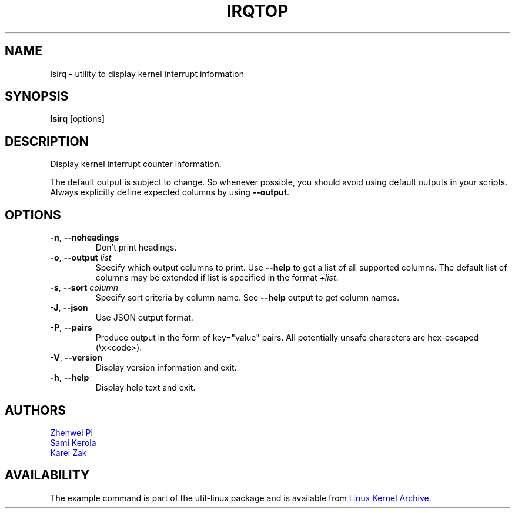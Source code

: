 .TH IRQTOP "1" "February 2020" "util-linux" "User Commands"
.SH NAME
lsirq \- utility to display kernel interrupt information
.SH SYNOPSIS
.B lsirq
[options]
.SH DESCRIPTION
Display kernel interrupt counter information.
.PP
The default output is subject to change.  So whenever possible, you should
avoid using default outputs in your scripts.  Always explicitly define
expected columns by using
.BR \-\-output .
.SH OPTIONS
.TP
.BR \-n ", " \-\-noheadings
Don't print headings.
.TP
.BR \-o , " \-\-output " \fIlist\fP
Specify which output columns to print.  Use
.B \-\-help
to get a list of all supported columns.  The default list of columns may be
extended if list is specified in the format
.IR +list .
.TP
.BR \-s , " \-\-sort " \fIcolumn\fP
Specify sort criteria by column name.  See
.B \-\-help
output to get column names.
.TP
.BR \-J ", " \-\-json
Use JSON output format.
.TP
.BR \-P ", " \-\-pairs
Produce output in the form of key="value" pairs.  All potentially unsafe characters
are hex-escaped (\\x<code>).
.TP
.BR \-V ", " \-\-version
Display version information and exit.
.TP
.BR \-h ,\  \-\-help
Display help text and exit.
.SH AUTHORS
.MT pizhenwei@\:bytedance.com
Zhenwei Pi
.ME
.br
.MT kerolasa@\:iki.fi
Sami Kerola
.ME
.br
.MT kzak@\:redhat.com
Karel Zak
.ME
.SH AVAILABILITY
The example command is part of the util-linux package and is available from
.UR https://\:www.kernel.org\:/pub\:/linux\:/utils\:/util-linux/
Linux Kernel Archive
.UE .
